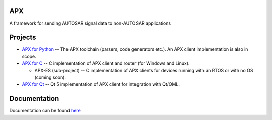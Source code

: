 APX
--------

A framework for sending AUTOSAR signal data to non-AUTOSAR applications

Projects
--------

* `APX for Python <https://github.com/cogu/py-apx>`_ -- The APX toolchain (parsers, code generators etc.). An APX client implementation is also in scope.
* `APX for C <https://github.com/cogu/c-apx>`_ -- C implementation of APX client and router (for Windows and Linux).
  
  * APX-ES (sub-project) -- C implementation of APX clients for devices running with an RTOS or with no OS (coming soon).

* `APX for Qt <https://github.com/cogu/qt-apx>`_ -- Qt 5 implementation of APX client for integration with Qt/QML.

Documentation
-------------
Documentation can be found `here <http://apx.readthedocs.io/en/latest/>`_


